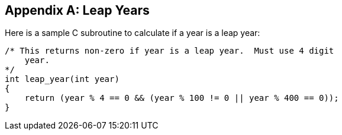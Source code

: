 [[annexB]]
[appendix]
== Leap Years

Here is a sample C subroutine to calculate if a year is a leap year:

[source,c]
--
/* This returns non-zero if year is a leap year.  Must use 4 digit
    year.
*/
int leap_year(int year)
{
    return (year % 4 == 0 && (year % 100 != 0 || year % 400 == 0));
}
--

